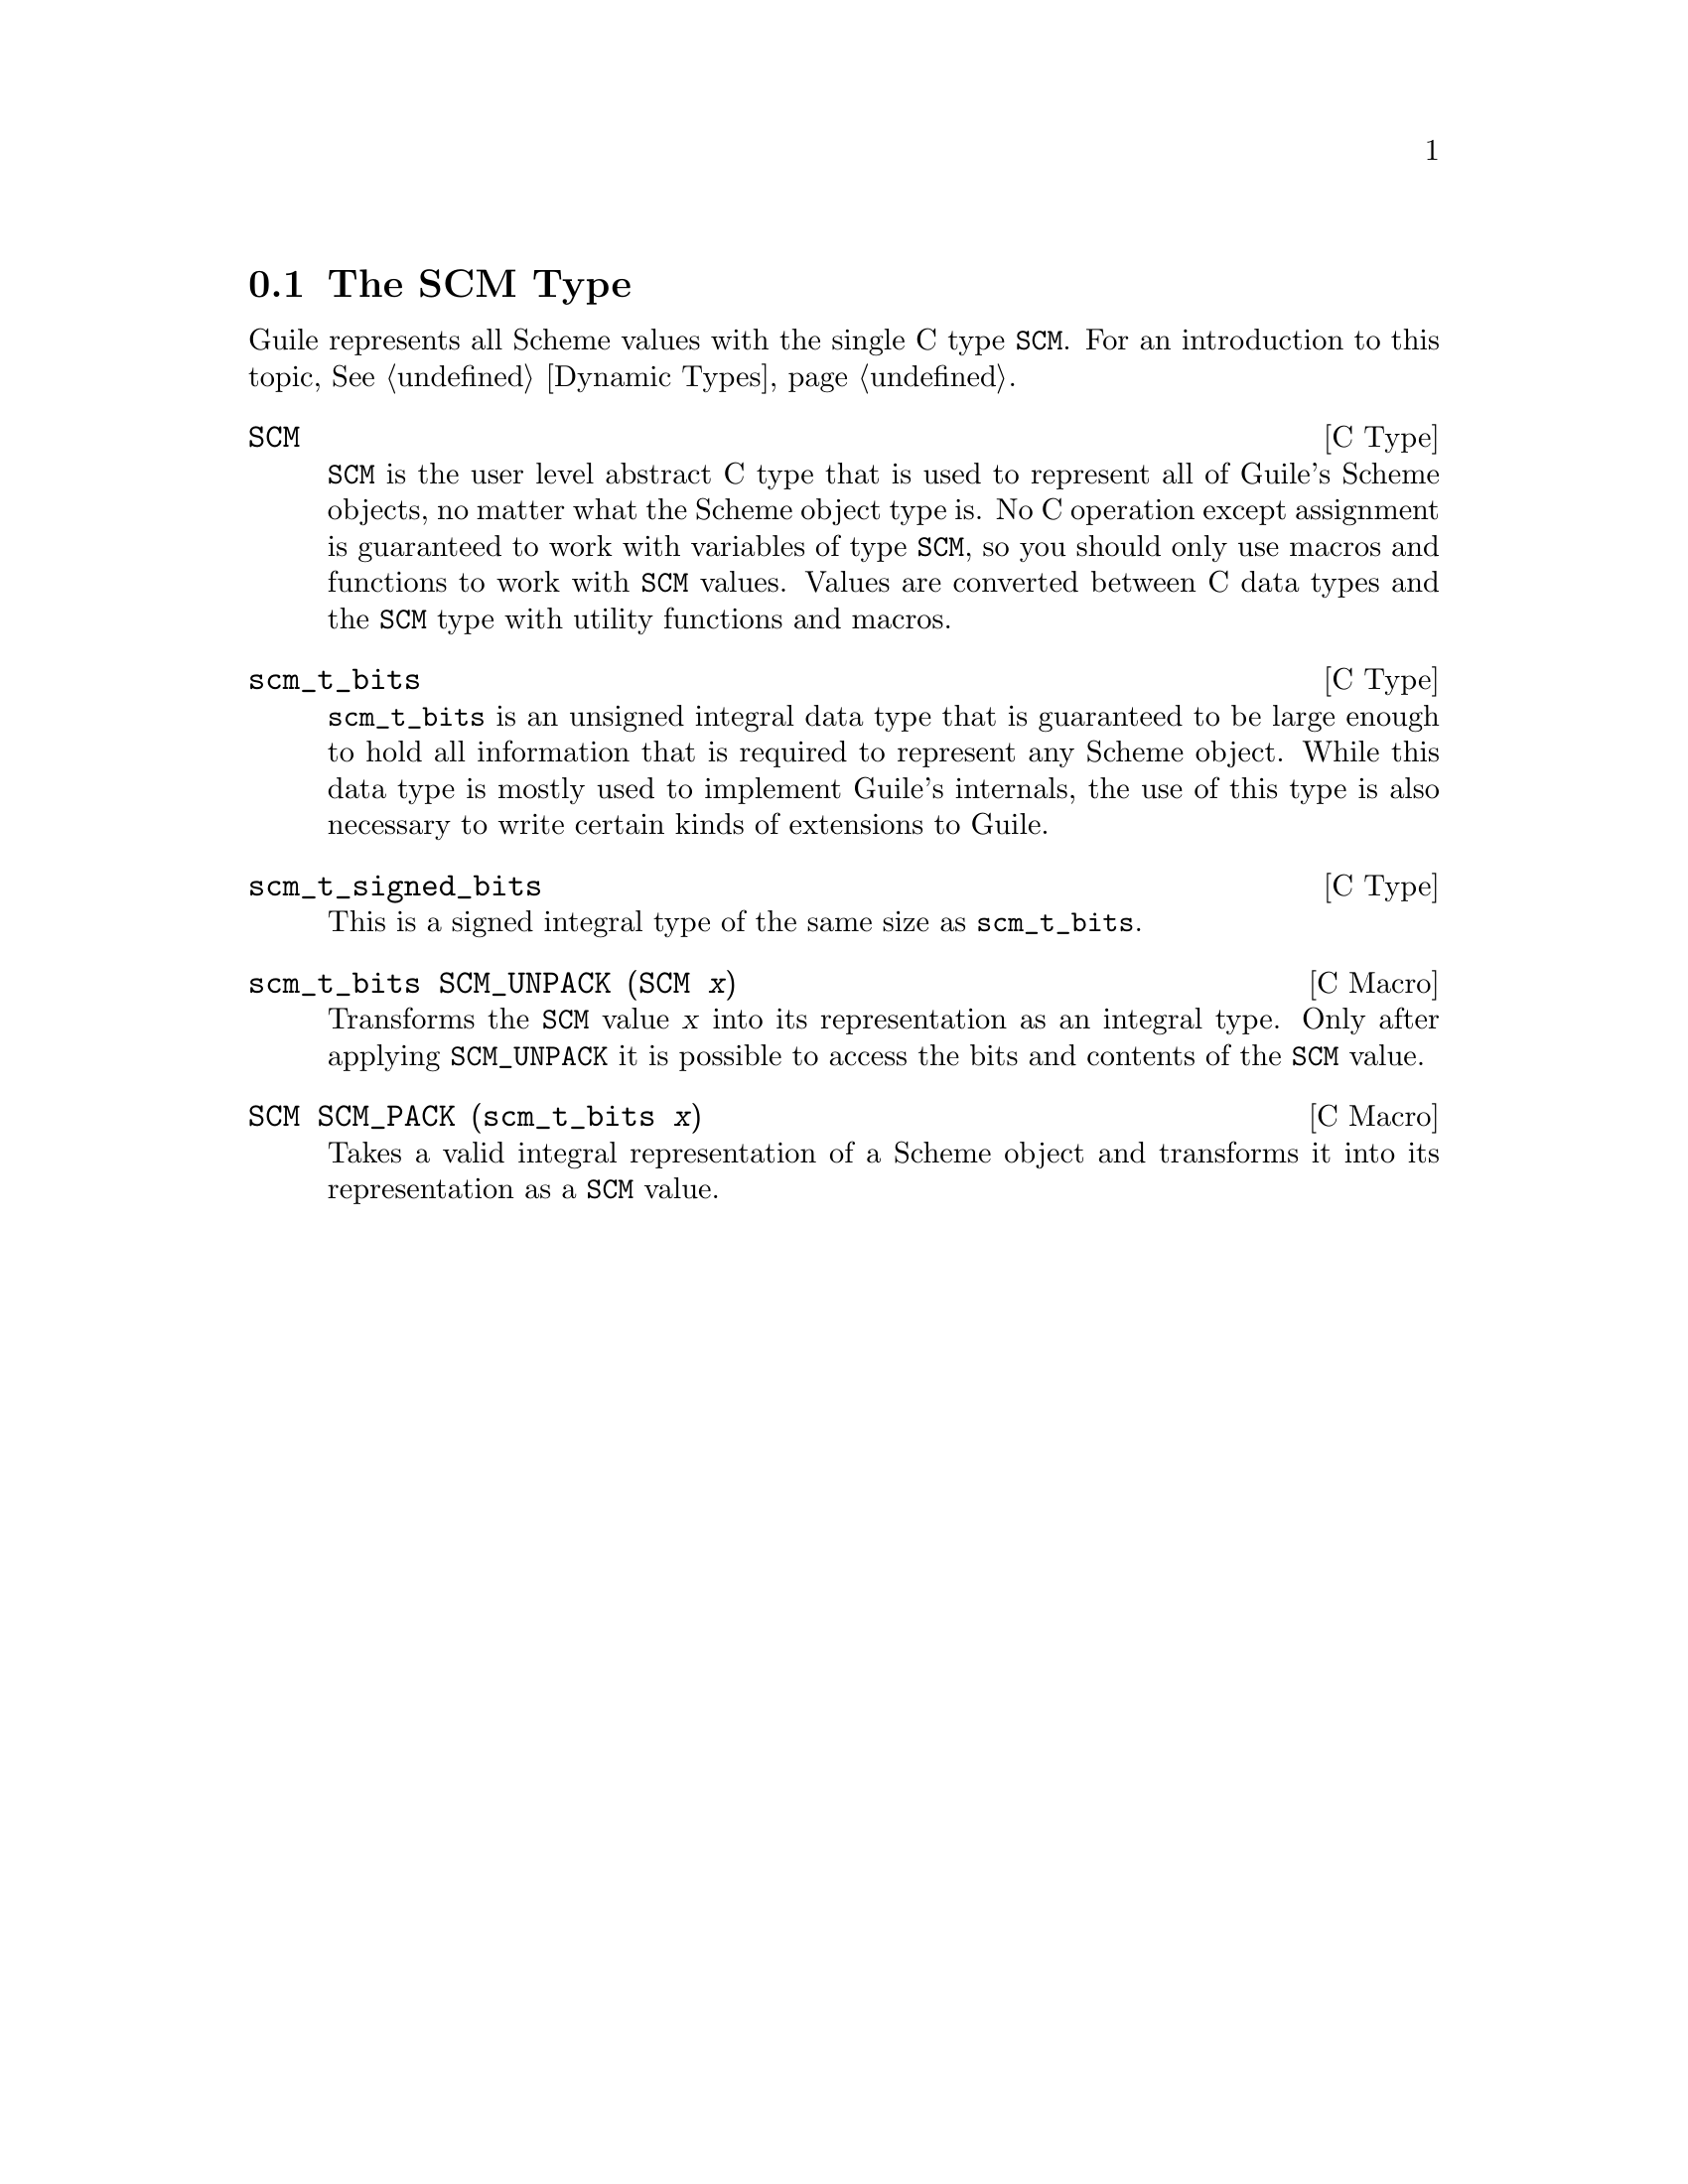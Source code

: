 @c -*-texinfo-*-
@c This is part of the GNU Guile Reference Manual.
@c Copyright (C)  1996, 1997, 2000, 2001, 2002, 2003, 2004
@c   Free Software Foundation, Inc.
@c See the file guile.texi for copying conditions.


@node The SCM Type
@section The SCM Type

Guile represents all Scheme values with the single C type @code{SCM}.
For an introduction to this topic, @xref{Dynamic Types}.

@deftp {C Type} SCM
@code{SCM} is the user level abstract C type that is used to represent
all of Guile's Scheme objects, no matter what the Scheme object type is.
No C operation except assignment is guaranteed to work with variables of
type @code{SCM}, so you should only use macros and functions to work
with @code{SCM} values.  Values are converted between C data types and
the @code{SCM} type with utility functions and macros.
@end deftp
@cindex SCM data type

@deftp {C Type} scm_t_bits
@code{scm_t_bits} is an unsigned integral data type that is guaranteed
to be large enough to hold all information that is required to
represent any Scheme object.  While this data type is mostly used to
implement Guile's internals, the use of this type is also necessary to
write certain kinds of extensions to Guile.
@end deftp

@deftp {C Type} scm_t_signed_bits
This is a signed integral type of the same size as @code{scm_t_bits}.
@end deftp

@deftypefn {C Macro} scm_t_bits SCM_UNPACK (SCM @var{x})
Transforms the @code{SCM} value @var{x} into its representation as an
integral type.  Only after applying @code{SCM_UNPACK} it is possible to
access the bits and contents of the @code{SCM} value.
@end deftypefn

@deftypefn {C Macro} SCM SCM_PACK (scm_t_bits @var{x})
Takes a valid integral representation of a Scheme object and transforms
it into its representation as a @code{SCM} value.
@end deftypefn
